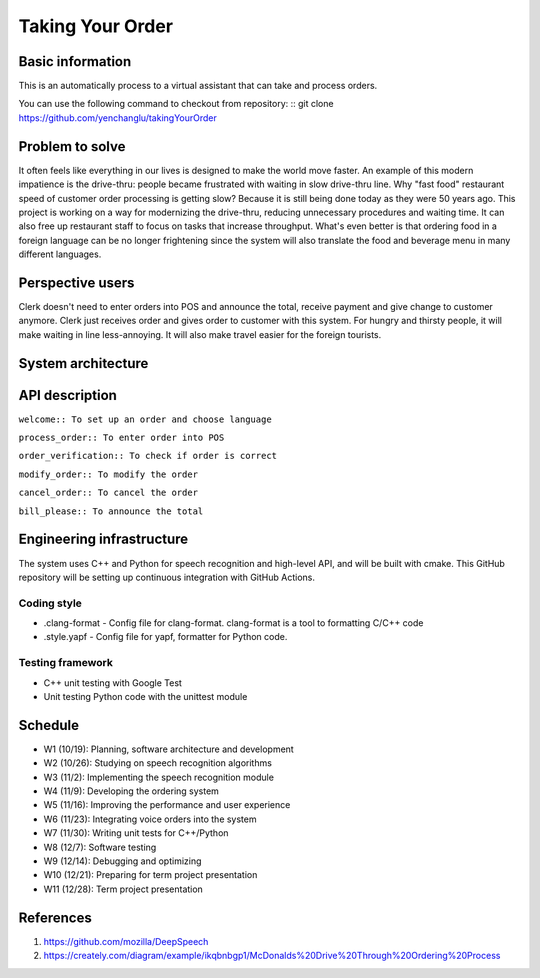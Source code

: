 =================
Taking Your Order
=================

Basic information
=================

This is an automatically process to a virtual assistant that can take and process orders.

You can use the following command to checkout from repository:
::
git clone https://github.com/yenchanglu/takingYourOrder

Problem to solve
================

It often feels like everything in our lives is designed to make the world move faster. An example of this modern impatience is the drive-thru: people became frustrated with waiting in slow drive-thru line. Why "fast food" restaurant speed of customer order processing is getting slow? Because it is still being done today as they were 50 years ago. This project is working on a way for modernizing the drive-thru, reducing unnecessary procedures and waiting time. It can also free up restaurant staff to focus on tasks that increase throughput. What's even better is that ordering food in a foreign language can be no longer frightening since the system will also translate the food and beverage menu in many different languages.

Perspective users
=================

Clerk doesn't need to enter orders into POS and announce the total, receive payment and give change to customer anymore. Clerk just receives order and gives order to customer with this system. For hungry and thirsty people, it will make waiting in line less-annoying. It will also make travel easier for the foreign tourists.

System architecture
===================

.. image:: architecture.png

API description
===============

``welcome:: To set up an order and choose language``

``process_order:: To enter order into POS``

``order_verification:: To check if order is correct`` 

``modify_order:: To modify the order``

``cancel_order:: To cancel the order``

``bill_please:: To announce the total``

Engineering infrastructure
==========================

The system uses C++ and Python for speech recognition and high-level API, and will be built with cmake. This GitHub repository will be setting up continuous integration with GitHub Actions.

Coding style
__________________

* .clang-format - Config file for clang-format. clang-format is a tool to  formatting C/C++ code
* .style.yapf - Config file for yapf, formatter for Python code.

Testing framework
__________________

* C++ unit testing with Google Test
* Unit testing Python code with the unittest module

Schedule
========

* W1 (10/19): Planning, software architecture and development
* W2 (10/26): Studying on speech recognition algorithms
* W3 (11/2): Implementing the speech recognition module
* W4 (11/9): Developing the ordering system
* W5 (11/16): Improving the performance and user experience
* W6 (11/23): Integrating voice orders into the system 
* W7 (11/30): Writing unit tests for C++/Python
* W8 (12/7): Software testing
* W9 (12/14): Debugging and optimizing
* W10 (12/21): Preparing for term project presentation
* W11 (12/28): Term project presentation

References
==========

1. https://github.com/mozilla/DeepSpeech

2. https://creately.com/diagram/example/ikqbnbgp1/McDonalds%20Drive%20Through%20Ordering%20Process
